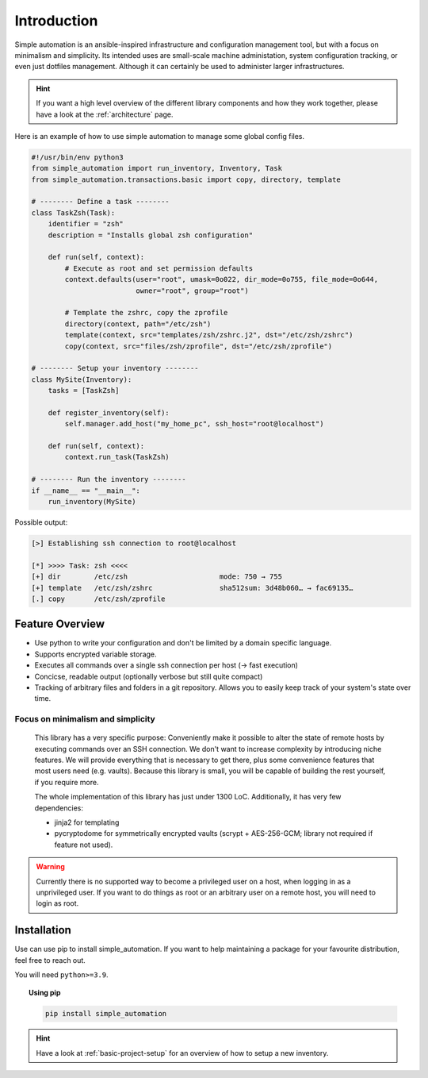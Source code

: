 .. _introduction:

Introduction
============

Simple automation is an ansible-inspired infrastructure and configuration management tool,
but with a focus on minimalism and simplicity. Its intended uses are small-scale machine administation, system configuration tracking,
or even just dotfiles management. Although it can certainly be used to administer larger
infrastructures.

.. hint::

    If you want a high level overview of the different library components
    and how they work together, please have a look at the :ref:`architecture` page.

Here is an example of how to use simple automation to manage some global config files.

.. code-block:: python

    #!/usr/bin/env python3
    from simple_automation import run_inventory, Inventory, Task
    from simple_automation.transactions.basic import copy, directory, template

    # -------- Define a task --------
    class TaskZsh(Task):
        identifier = "zsh"
        description = "Installs global zsh configuration"

        def run(self, context):
            # Execute as root and set permission defaults
            context.defaults(user="root", umask=0o022, dir_mode=0o755, file_mode=0o644,
                             owner="root", group="root")

            # Template the zshrc, copy the zprofile
            directory(context, path="/etc/zsh")
            template(context, src="templates/zsh/zshrc.j2", dst="/etc/zsh/zshrc")
            copy(context, src="files/zsh/zprofile", dst="/etc/zsh/zprofile")

    # -------- Setup your inventory --------
    class MySite(Inventory):
        tasks = [TaskZsh]

        def register_inventory(self):
            self.manager.add_host("my_home_pc", ssh_host="root@localhost")

        def run(self, context):
            context.run_task(TaskZsh)

    # -------- Run the inventory --------
    if __name__ == "__main__":
        run_inventory(MySite)

Possible output:

.. code-block::

    [>] Establishing ssh connection to root@localhost

    [*] >>>> Task: zsh <<<<
    [+] dir        /etc/zsh                      mode: 750 → 755
    [+] template   /etc/zsh/zshrc                sha512sum: 3d48b060… → fac69135…
    [.] copy       /etc/zsh/zprofile


Feature Overview
----------------

- Use python to write your configuration and don't be limited by a domain specific language.
- Supports encrypted variable storage.
- Executes all commands over a single ssh connection per host (→ fast execution)
- Concicse, readable output (optionally verbose but still quite compact)
- Tracking of arbitrary files and folders in a git repository. Allows you to easily keep track of your system's state over time.


Focus on minimalism and simplicity
^^^^^^^^^^^^^^^^^^^^^^^^^^^^^^^^^^

    This library has a very specific purpose: Conveniently make it possible
    to alter the state of remote hosts by executing commands over
    an SSH connection. We don't want to increase complexity by introducing
    niche features. We will provide everything that is necessary to get there,
    plus some convenience features that most users need (e.g. vaults).
    Because this library is small, you will be capable of building the rest yourself,
    if you require more.

    The whole implementation of this library has just under 1300 LoC.
    Additionally, it has very few dependencies:

    - jinja2 for templating
    - pycryptodome for symmetrically encrypted vaults (scrypt + AES-256-GCM; library not required if feature not used).

.. warning::

    Currently there is no supported way to become a privileged user on a host, when logging in as a unprivileged user.
    If you want to do things as root or an arbitrary user on a remote host,
    you will need to login as root.

Installation
------------

Use can use pip to install simple_automation. If you want to help maintaining a package
for your favourite distribution, feel free to reach out.

You will need ``python>=3.9``.

.. topic:: Using pip

    .. code-block:: bash

        pip install simple_automation

.. hint::

    Have a look at :ref:`basic-project-setup` for an overview of how to setup
    a new inventory.
